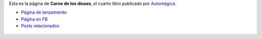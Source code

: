 .. title: Carne de los dioses
.. slug: carne
.. date: 2016-01-16 13:26:58 UTC-03:00
.. tags: Automágica, libros
.. category:
.. link:
.. description:
.. type: text

Esta es la página de **Carne de los dioses**, el cuarto libro publicado por
`Automágica <link://tag/automagica>`_.

* `Página de lanzamiento <http://booklaunch.io/jjconti/carne-de-los-dioses>`_
* `Página en FB <https://www.facebook.com/CarneDeLosDioses>`_
* `Posts relacionados <link://tag/carne-de-los-dioses>`_

.. figure:: carne_de_los_dioses.thumbnail.jpg
   :target: carne_de_los_dioses.jpg
